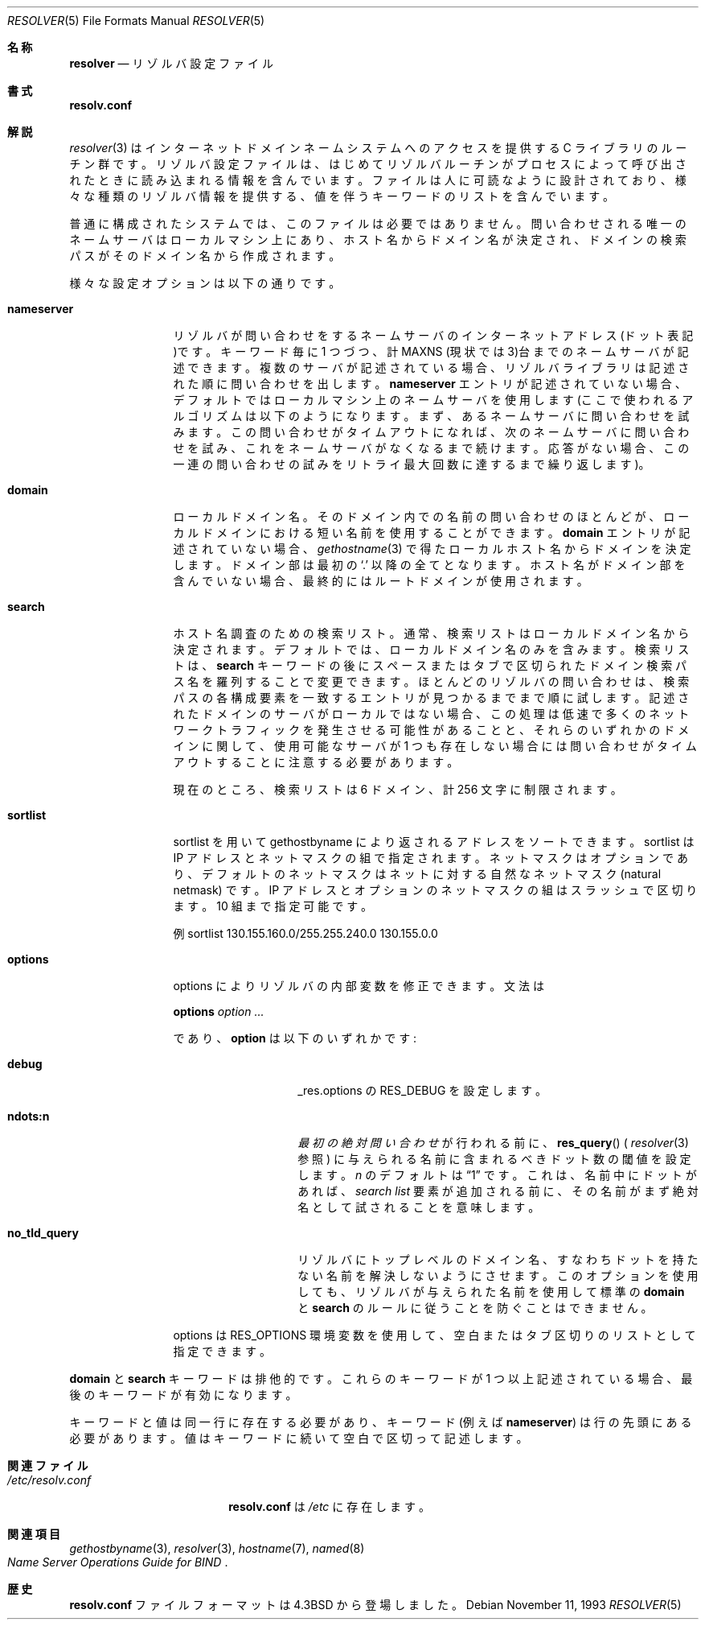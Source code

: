 .\" Copyright (c) 1986, 1991, 1993
.\"	The Regents of the University of California.  All rights reserved.
.\"
.\" Redistribution and use in source and binary forms, with or without
.\" modification, are permitted provided that the following conditions
.\" are met:
.\" 1. Redistributions of source code must retain the above copyright
.\"    notice, this list of conditions and the following disclaimer.
.\" 2. Redistributions in binary form must reproduce the above copyright
.\"    notice, this list of conditions and the following disclaimer in the
.\"    documentation and/or other materials provided with the distribution.
.\" 3. All advertising materials mentioning features or use of this software
.\"    must display the following acknowledgement:
.\"	This product includes software developed by the University of
.\"	California, Berkeley and its contributors.
.\" 4. Neither the name of the University nor the names of its contributors
.\"    may be used to endorse or promote products derived from this software
.\"    without specific prior written permission.
.\"
.\" THIS SOFTWARE IS PROVIDED BY THE REGENTS AND CONTRIBUTORS ``AS IS'' AND
.\" ANY EXPRESS OR IMPLIED WARRANTIES, INCLUDING, BUT NOT LIMITED TO, THE
.\" IMPLIED WARRANTIES OF MERCHANTABILITY AND FITNESS FOR A PARTICULAR PURPOSE
.\" ARE DISCLAIMED.  IN NO EVENT SHALL THE REGENTS OR CONTRIBUTORS BE LIABLE
.\" FOR ANY DIRECT, INDIRECT, INCIDENTAL, SPECIAL, EXEMPLARY, OR CONSEQUENTIAL
.\" DAMAGES (INCLUDING, BUT NOT LIMITED TO, PROCUREMENT OF SUBSTITUTE GOODS
.\" OR SERVICES; LOSS OF USE, DATA, OR PROFITS; OR BUSINESS INTERRUPTION)
.\" HOWEVER CAUSED AND ON ANY THEORY OF LIABILITY, WHETHER IN CONTRACT, STRICT
.\" LIABILITY, OR TORT (INCLUDING NEGLIGENCE OR OTHERWISE) ARISING IN ANY WAY
.\" OUT OF THE USE OF THIS SOFTWARE, EVEN IF ADVISED OF THE POSSIBILITY OF
.\" SUCH DAMAGE.
.\"
.\"     @(#)resolver.5	8.1 (Berkeley) 6/5/93
.\" %FreeBSD: src/share/man/man5/resolver.5,v 1.7.2.1 2001/08/17 13:08:47 ru Exp %
.\" $FreeBSD: doc/ja_JP.eucJP/man/man5/resolver.5,v 1.7 2001/05/14 01:09:31 horikawa Exp $
.\"
.Dd November 11, 1993
.Dt RESOLVER 5
.Os
.Sh 名称
.Nm resolver
.Nd リゾルバ設定ファイル
.Sh 書式
.Nm resolv.conf
.Sh 解説
.Xr resolver 3
はインターネットドメインネームシステムへのアクセスを提供する
C ライブラリのルーチン群です。
リゾルバ設定ファイルは、はじめてリゾルバルーチンがプロセスによって呼び出
されたときに読み込まれる情報を含んでいます。
ファイルは人に可読なように設計されており、様々な種類のリゾルバ情報を
提供する、値を伴うキーワードのリストを含んでいます。
.Pp
普通に構成されたシステムでは、このファイルは必要ではありません。
問い合わせされる唯一のネームサーバはローカルマシン上にあり、ホスト名
からドメイン名が決定され、ドメインの検索パスがそのドメイン名から作成
されます。
.Pp
様々な設定オプションは以下の通りです。
.Bl -tag -width nameserver
.It Sy nameserver
リゾルバが問い合わせをするネームサーバのインターネットアドレス
(ドット表記)です。
キーワード毎に 1 つづつ、計
.Dv MAXNS
(現状では 3)台までのネームサーバが記述できます。
複数のサーバが記述されている場合、リゾルバライブラリは記述された順に
問い合わせを出します。
.Sy nameserver
エントリが記述されていない場合、デフォルトではローカルマシン上のネーム
サーバを使用します
(ここで使われるアルゴリズムは以下のようになります。まず、あるネーム
サーバに問い合わせを試みます。この問い合わせがタイムアウトになれば、
次のネームサーバに問い合わせを試み、これをネームサーバがなくなるまで
続けます。応答がない場合、この一連の問い合わせの試みをリトライ最大回
数に達するまで繰り返します)。
.It Sy domain
ローカルドメイン名。
そのドメイン内での名前の問い合わせのほとんどが、ローカルドメインにおける
短い名前を使用することができます。
.Sy domain
エントリが記述されていない場合、
.Xr gethostname 3
で得たローカルホスト名からドメインを決定します。
ドメイン部は最初の `.' 以降の全てとなります。
ホスト名がドメイン部を含んでいない場合、最終的にはルートドメインが使用されます。
.It Sy search
ホスト名調査のための検索リスト。
通常、検索リストはローカルドメイン名から決定されます。
デフォルトでは、ローカルドメイン名のみを含みます。
検索リストは、
.Sy search
キーワードの後にスペースまたはタブで区切られたドメイン検索パス名を羅列することで
変更できます。
ほとんどのリゾルバの問い合わせは、検索パスの各構成要素を一致するエントリが
見つかるまでまで順に試します。
記述されたドメインのサーバがローカルではない場合、この処理は低速で多くの
ネットワークトラフィックを発生させる可能性があることと、それらのいずれかの
ドメインに関して、使用可能なサーバが 1 つも存在しない場合には問い合わせが
タイムアウトすることに注意する必要があります。
.Pp
現在のところ、検索リストは 6 ドメイン、計 256 文字に制限されます。
.It Sy sortlist
sortlist を用いて gethostbyname により返されるアドレスをソートできます。
sortlist は IP アドレスとネットマスクの組で指定されます。
ネットマスクはオプションであり、
デフォルトのネットマスクはネットに対する自然なネットマスク (natural netmask)
です。
IP アドレスとオプションのネットマスクの組はスラッシュで区切ります。
10 組まで指定可能です。
.Pp
例 sortlist 130.155.160.0/255.255.240.0 130.155.0.0
.It Sy options
options によりリゾルバの内部変数を修正できます。
文法は
.Pp
\fBoptions\fP \fIoption\fP \fI...\fP
.Pp
であり、
.Sy option
は以下のいずれかです:
.Pp
.Bl -tag -width no_tld_query
.It Sy debug
_res.options の
.Dv RES_DEBUG
を設定します。
.It Sy ndots:n
.Em 最初の絶対問い合わせ
が行われる前に、
.Fn res_query
(
.Xr resolver 3
参照) に与えられる名前に含まれるべきドット数の閾値を設定します。
.Em n
のデフォルトは
.Dq 1
です。これは、名前中にドットがあれば、
.Em search list
要素が追加される前に、
その名前がまず絶対名として試されることを意味します。
.It Sy no_tld_query
リゾルバにトップレベルのドメイン名、すなわちドットを持たない名前を
解決しないようにさせます。
このオプションを使用しても、リゾルバが与えられた名前を使用して標準の
.Sy domain
と
.Sy search
のルールに従うことを防ぐことはできません。
.El
.Pp
options は
.Dv RES_OPTIONS
環境変数を使用して、空白またはタブ区切りのリストとして指定できます。
.El
.Pp
.Sy domain
と
.Sy search
キーワードは排他的です。
これらのキーワードが 1 つ以上記述されている場合、
最後のキーワードが有効になります。
.Pp
キーワードと値は同一行に存在する必要があり、キーワード
(例えば
.Sy nameserver )
は行の先頭にある必要があります。
値はキーワードに続いて空白で区切って記述します。
.Sh 関連ファイル
.Bl -tag -width /etc/resolv.conf -compact
.It Pa /etc/resolv.conf
.Nm resolv.conf
は
.Pa /etc
に存在します。
.El
.Sh 関連項目
.Xr gethostbyname 3 ,
.Xr resolver 3 ,
.Xr hostname 7 ,
.Xr named 8
.Rs
.%T "Name Server Operations Guide for BIND"
.Re
.Sh 歴史
.Nm resolv.conf
ファイルフォーマットは
.Bx 4.3
から登場しました。
